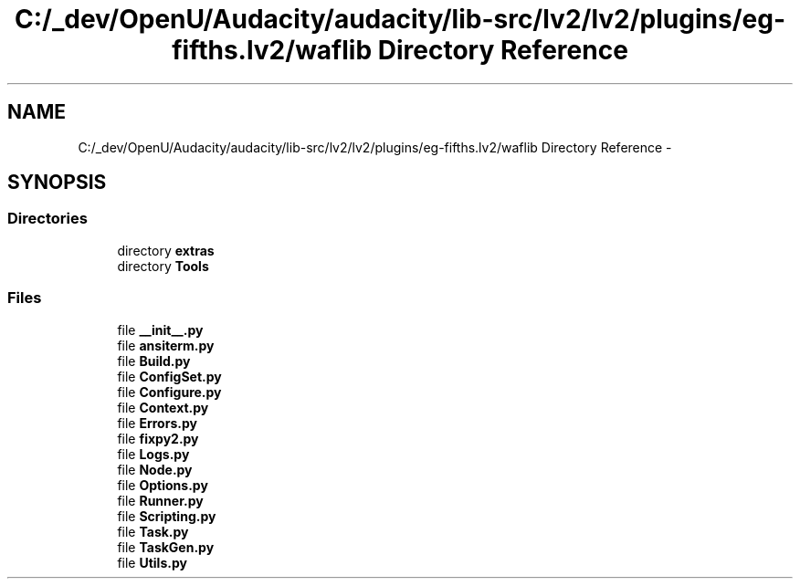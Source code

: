 .TH "C:/_dev/OpenU/Audacity/audacity/lib-src/lv2/lv2/plugins/eg-fifths.lv2/waflib Directory Reference" 3 "Thu Apr 28 2016" "Audacity" \" -*- nroff -*-
.ad l
.nh
.SH NAME
C:/_dev/OpenU/Audacity/audacity/lib-src/lv2/lv2/plugins/eg-fifths.lv2/waflib Directory Reference \- 
.SH SYNOPSIS
.br
.PP
.SS "Directories"

.in +1c
.ti -1c
.RI "directory \fBextras\fP"
.br
.ti -1c
.RI "directory \fBTools\fP"
.br
.in -1c
.SS "Files"

.in +1c
.ti -1c
.RI "file \fB__init__\&.py\fP"
.br
.ti -1c
.RI "file \fBansiterm\&.py\fP"
.br
.ti -1c
.RI "file \fBBuild\&.py\fP"
.br
.ti -1c
.RI "file \fBConfigSet\&.py\fP"
.br
.ti -1c
.RI "file \fBConfigure\&.py\fP"
.br
.ti -1c
.RI "file \fBContext\&.py\fP"
.br
.ti -1c
.RI "file \fBErrors\&.py\fP"
.br
.ti -1c
.RI "file \fBfixpy2\&.py\fP"
.br
.ti -1c
.RI "file \fBLogs\&.py\fP"
.br
.ti -1c
.RI "file \fBNode\&.py\fP"
.br
.ti -1c
.RI "file \fBOptions\&.py\fP"
.br
.ti -1c
.RI "file \fBRunner\&.py\fP"
.br
.ti -1c
.RI "file \fBScripting\&.py\fP"
.br
.ti -1c
.RI "file \fBTask\&.py\fP"
.br
.ti -1c
.RI "file \fBTaskGen\&.py\fP"
.br
.ti -1c
.RI "file \fBUtils\&.py\fP"
.br
.in -1c
